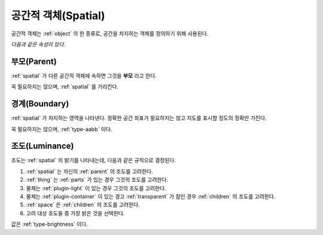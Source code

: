.. _spatial:

공간적 객체(Spatial)
====================
공간적 객체는 :ref:`object` 의 한 종류로, 공간을 차지하는 객체를 정의하기 위해 사용된다.

.. seealso::
   :ref:`diagram-obj` 에서 Spatial 을 보라.

*다음과 같은 속성이 있다.*

.. _parent:

부모(Parent)
--------------
:ref:`spatial` 가 다른 공간적 객체에 속하면 그것을 **부모** 라고 한다.

.. seealso::
   :ref:`diagram-obj` 에서 Spatial 간의 Parent 집합 관계를 보라.

꼭 필요하지는 않으며, :ref:`spatial` 를 가리킨다.

.. _boundary:

경계(Boundary)
--------------
:ref:`spatial` 가 차지하는 영역을 나타낸다. 정확한 공간 좌표가 필요하지는 않고
지도를 표시할 정도의 정확만 가진다.

꼭 필요하지는 않으며, :ref:`type-aabb` 이다.

.. _luminance:

조도(Luminance)
---------------

조도는 :ref:`spatial` 의 밝기를 나타내는데, 다음과 같은 규칙으로 결정된다.

#. :ref:`spatial` 는 자신의 :ref:`parent` 의 조도를 고려한다.
#. :ref:`thing` 는 :ref:`parts` 가 있는 경우 그것의 조도를 고려한다.
#. 물체는 :ref:`plugin-light` 이 있는 경우 그것의 조도를 고려한다.
#. 물체는 :ref:`plugin-container` 이 있는 경고 :ref:`transparent` 가 참인 경우
   :ref:`children` 의 조도를 고려한다.
#. :ref:`space` 은 :ref:`children` 의 조도를 고려한다.
#. 고려 대상 조도들 중 가장 밝은 것을 선택한다.

값은 :ref:`type-brightness` 이다.
